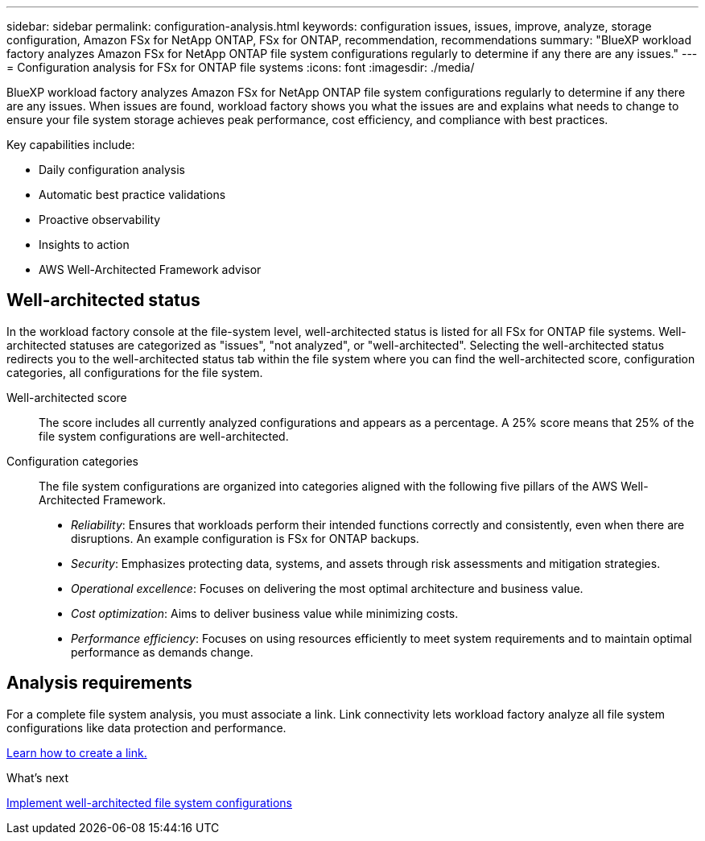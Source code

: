 ---
sidebar: sidebar
permalink: configuration-analysis.html
keywords: configuration issues, issues, improve, analyze, storage configuration, Amazon FSx for NetApp ONTAP, FSx for ONTAP, recommendation, recommendations
summary: "BlueXP workload factory analyzes Amazon FSx for NetApp ONTAP file system configurations regularly to determine if any there are any issues."  
---
= Configuration analysis for FSx for ONTAP file systems
:icons: font
:imagesdir: ./media/

[.lead]
BlueXP workload factory analyzes Amazon FSx for NetApp ONTAP file system configurations regularly to determine if any there are any issues. When issues are found, workload factory shows you what the issues are and explains what needs to change to ensure your file system storage achieves peak performance, cost efficiency, and compliance with best practices. 

Key capabilities include: 

* Daily configuration analysis
* Automatic best practice validations
* Proactive observability
* Insights to action
* AWS Well-Architected Framework advisor

== Well-architected status
In the workload factory console at the file-system level, well-architected status is listed for all FSx for ONTAP file systems. Well-architected statuses are categorized as "issues", "not analyzed", or "well-architected". Selecting the well-architected status redirects you to the well-architected status tab within the file system where you can find the well-architected score, configuration categories, all configurations for the file system.

Well-architected score::: The score includes all currently analyzed configurations and appears as a percentage. A 25% score means that 25% of the file system configurations are well-architected. 

Configuration categories::: The file system configurations are organized into categories aligned with the following five pillars of the AWS Well-Architected Framework.

* _Reliability_: Ensures that workloads perform their intended functions correctly and consistently, even when there are disruptions. An example configuration is FSx for ONTAP backups.
* _Security_: Emphasizes protecting data, systems, and assets through risk assessments and mitigation strategies.
* _Operational excellence_: Focuses on delivering the most optimal architecture and business value.
* _Cost optimization_: Aims to deliver business value while minimizing costs.
* _Performance efficiency_: Focuses on using resources efficiently to meet system requirements and to maintain optimal performance as demands change.

== Analysis requirements
For a complete file system analysis, you must associate a link. Link connectivity lets workload factory analyze all file system configurations like data protection and performance.

link:create-link.html[Learn how to create a link.]

.What's next

link:improve-configurations.html[Implement well-architected file system configurations]

